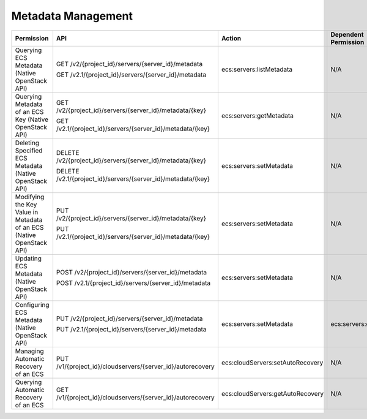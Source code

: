 .. _en-us_topic_0103071516:

Metadata Management
===================

+----------------------------------------------------------------------+--------------------------------------------------------------+----------------------------------+----------------------+
| Permission                                                           | API                                                          | Action                           | Dependent Permission |
+======================================================================+==============================================================+==================================+======================+
| Querying ECS Metadata (Native OpenStack API)                         | GET /v2/{project_id}/servers/{server_id}/metadata            | ecs:servers:listMetadata         | N/A                  |
|                                                                      |                                                              |                                  |                      |
|                                                                      | GET /v2.1/{project_id}/servers/{server_id}/metadata          |                                  |                      |
+----------------------------------------------------------------------+--------------------------------------------------------------+----------------------------------+----------------------+
| Querying Metadata of an ECS Key (Native OpenStack API)               | GET /v2/{project_id}/servers/{server_id}/metadata/{key}      | ecs:servers:getMetadata          | N/A                  |
|                                                                      |                                                              |                                  |                      |
|                                                                      | GET /v2.1/{project_id}/servers/{server_id}/metadata/{key}    |                                  |                      |
+----------------------------------------------------------------------+--------------------------------------------------------------+----------------------------------+----------------------+
| Deleting Specified ECS Metadata (Native OpenStack API)               | DELETE /v2/{project_id}/servers/{server_id}/metadata/{key}   | ecs:servers:setMetadata          | N/A                  |
|                                                                      |                                                              |                                  |                      |
|                                                                      | DELETE /v2.1/{project_id}/servers/{server_id}/metadata/{key} |                                  |                      |
+----------------------------------------------------------------------+--------------------------------------------------------------+----------------------------------+----------------------+
| Modifying the Key Value in Metadata of an ECS (Native OpenStack API) | PUT /v2/{project_id}/servers/{server_id}/metadata/{key}      | ecs:servers:setMetadata          | N/A                  |
|                                                                      |                                                              |                                  |                      |
|                                                                      | PUT /v2.1/{project_id}/servers/{server_id}/metadata/{key}    |                                  |                      |
+----------------------------------------------------------------------+--------------------------------------------------------------+----------------------------------+----------------------+
| Updating ECS Metadata (Native OpenStack API)                         | POST /v2/{project_id}/servers/{server_id}/metadata           | ecs:servers:setMetadata          | N/A                  |
|                                                                      |                                                              |                                  |                      |
|                                                                      | POST /v2.1/{project_id}/servers/{server_id}/metadata         |                                  |                      |
+----------------------------------------------------------------------+--------------------------------------------------------------+----------------------------------+----------------------+
| Configuring ECS Metadata (Native OpenStack API)                      | PUT /v2/{project_id}/servers/{server_id}/metadata            | ecs:servers:setMetadata          | ecs:servers:get      |
|                                                                      |                                                              |                                  |                      |
|                                                                      | PUT /v2.1/{project_id}/servers/{server_id}/metadata          |                                  |                      |
+----------------------------------------------------------------------+--------------------------------------------------------------+----------------------------------+----------------------+
| Managing Automatic Recovery of an ECS                                | PUT /v1/{project_id}/cloudservers/{server_id}/autorecovery   | ecs:cloudServers:setAutoRecovery | N/A                  |
+----------------------------------------------------------------------+--------------------------------------------------------------+----------------------------------+----------------------+
| Querying Automatic Recovery of an ECS                                | GET /v1/{project_id}/cloudservers/{server_id}/autorecovery   | ecs:cloudServers:getAutoRecovery | N/A                  |
+----------------------------------------------------------------------+--------------------------------------------------------------+----------------------------------+----------------------+
